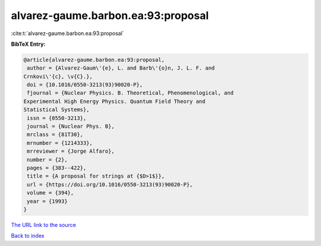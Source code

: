 alvarez-gaume.barbon.ea:93:proposal
===================================

:cite:t:`alvarez-gaume.barbon.ea:93:proposal`

**BibTeX Entry:**

.. code-block:: bibtex

   @article{alvarez-gaume.barbon.ea:93:proposal,
    author = {Alvarez-Gaum\'{e}, L. and Barb\'{o}n, J. L. F. and
   Crnkovi\'{c}, \v{C}.},
    doi = {10.1016/0550-3213(93)90020-P},
    fjournal = {Nuclear Physics. B. Theoretical, Phenomenological, and
   Experimental High Energy Physics. Quantum Field Theory and
   Statistical Systems},
    issn = {0550-3213},
    journal = {Nuclear Phys. B},
    mrclass = {81T30},
    mrnumber = {1214333},
    mrreviewer = {Jorge Alfaro},
    number = {2},
    pages = {383--422},
    title = {A proposal for strings at {$D>1$}},
    url = {https://doi.org/10.1016/0550-3213(93)90020-P},
    volume = {394},
    year = {1993}
   }
`The URL link to the source <ttps://doi.org/10.1016/0550-3213(93)90020-P}>`_


`Back to index <../By-Cite-Keys.html>`_
